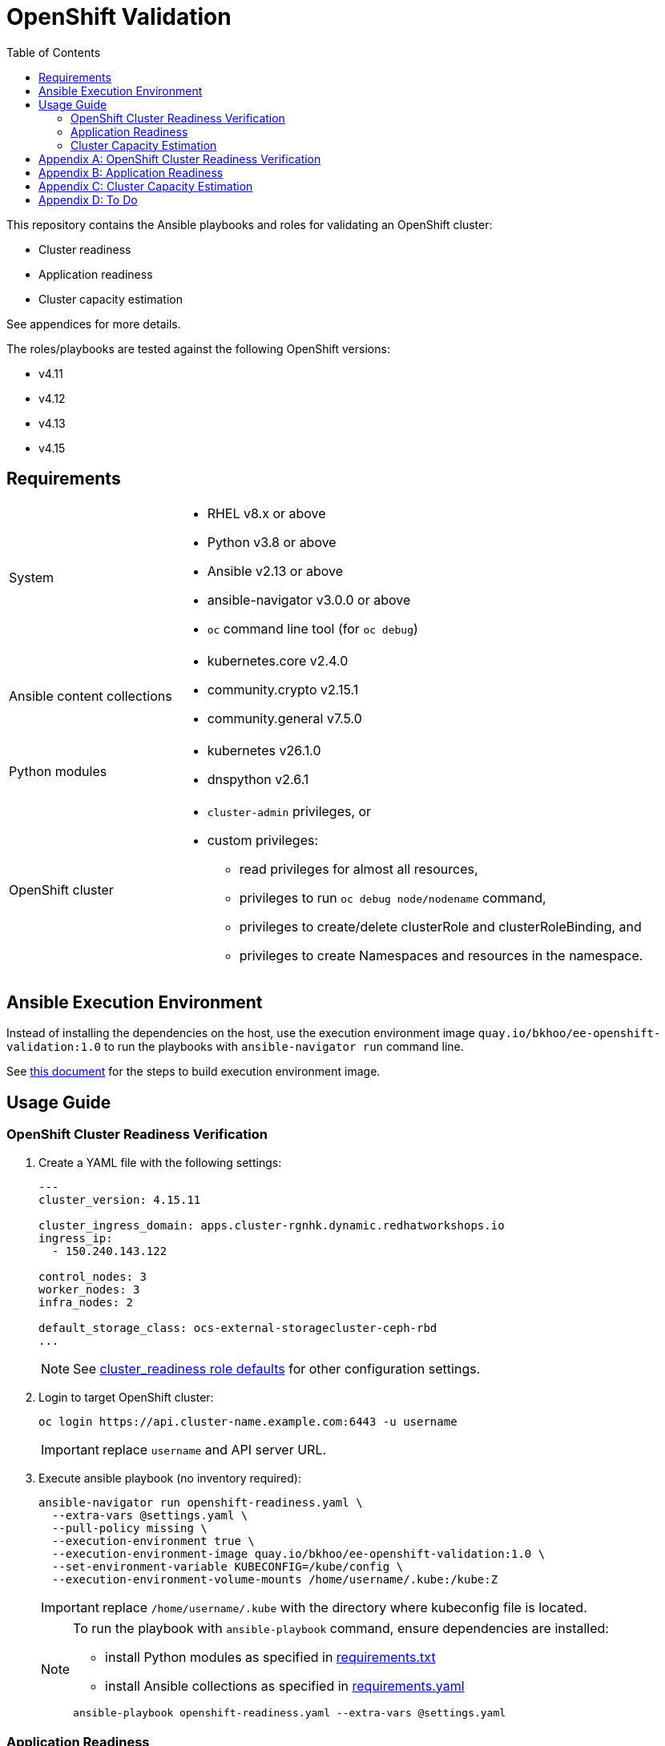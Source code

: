 = OpenShift Validation
:icons: font
:toc:

This repository contains the Ansible playbooks and roles for validating an OpenShift cluster:

- Cluster readiness
- Application readiness
- Cluster capacity estimation

See appendices for more details.

The roles/playbooks are tested against the following OpenShift versions:

- v4.11
- v4.12
- v4.13
- v4.15

== Requirements

[cols="1,3"]
|===
| System
a| - RHEL v8.x or above
- Python v3.8 or above
- Ansible v2.13 or above
- ansible-navigator v3.0.0 or above
- `oc` command line tool  (for `oc debug`)

| Ansible content collections
a| - kubernetes.core v2.4.0
- community.crypto v2.15.1
- community.general v7.5.0

| Python modules
a| - kubernetes v26.1.0
- dnspython v2.6.1

| OpenShift cluster
a|
* `cluster-admin` privileges, or
* custom privileges:
** read privileges for almost all resources,
** privileges to run `oc debug node/nodename` command,
** privileges to create/delete clusterRole and clusterRoleBinding, and
** privileges to create Namespaces and resources in the namespace.
|===

== Ansible Execution Environment

Instead of installing the dependencies on the host, use the execution environment image `quay.io/bkhoo/ee-openshift-validation:1.0` to run the playbooks with `ansible-navigator run` command line.

See link:execution-environment/readme.adoc[this document] for the steps to build execution environment image.

== Usage Guide

=== OpenShift Cluster Readiness Verification

. Create a YAML file with the following settings:
+
[source,yaml]
----
---
cluster_version: 4.15.11

cluster_ingress_domain: apps.cluster-rgnhk.dynamic.redhatworkshops.io
ingress_ip:
  - 150.240.143.122

control_nodes: 3
worker_nodes: 3
infra_nodes: 2

default_storage_class: ocs-external-storagecluster-ceph-rbd
...
----
+
NOTE: See link:./roles/cluster_readiness/defaults/main.yaml[cluster_readiness role defaults] for other configuration settings.

. Login to target OpenShift cluster:
+
[source,bash]
----
oc login https://api.cluster-name.example.com:6443 -u username
----
+
IMPORTANT: replace `username` and API server URL.

. Execute ansible playbook (no inventory required):
+
[source,bash]
----
ansible-navigator run openshift-readiness.yaml \
  --extra-vars @settings.yaml \
  --pull-policy missing \
  --execution-environment true \
  --execution-environment-image quay.io/bkhoo/ee-openshift-validation:1.0 \
  --set-environment-variable KUBECONFIG=/kube/config \
  --execution-environment-volume-mounts /home/username/.kube:/kube:Z
----
+
IMPORTANT: replace `/home/username/.kube` with the directory where kubeconfig file is located.
+
[NOTE]
====
To run the playbook with `ansible-playbook` command, ensure dependencies are installed:

- install Python modules as specified in link:./execution-environment/requirements.txt[requirements.txt]
- install Ansible collections as specified in link:./execution-environment/requirements.yaml[requirements.yaml]

[source,bash]
----
ansible-playbook openshift-readiness.yaml --extra-vars @settings.yaml
----
====

=== Application Readiness

. Login to target OpenShift cluster:
+
[source,bash]
----
oc login https://api.cluster-name.example.com:6443 -u username
----
+
IMPORTANT: replace `username` and API server URL.

. Execute ansible playbook (no inventory required):
+
[source,bash]
----
ansible-navigator run application-readiness.yaml \
  --pull-policy missing \
  --execution-environment true \
  --execution-environment-image quay.io/bkhoo/ee-openshift-validation:1.0 \
  --set-environment-variable KUBECONFIG=/kube/config \
  --execution-environment-volume-mounts /home/username/.kube:/kube:Z

### alternative: this requires all dependencies installed
ansible-playbook application-readiness.yaml
----
+
NOTE: See link:./roles/application_readiness/defaults/main.yaml[application_readiness role defaults] for configuration settings.

=== Cluster Capacity Estimation

. Login to target OpenShift cluster:
+
[source,bash]
----
oc login https://api.cluster-name.example.com:6443 -u username
----
+
IMPORTANT: replace `username` and API server URL.

. Execute ansible playbook (no inventory required):
+
[source,bash]
----
ansible-navigator run cluster-capacity.yaml \
  --pull-policy missing \
  --execution-environment true \
  --execution-environment-image quay.io/bkhoo/ee-openshift-validation:1.0 \
  --set-environment-variable KUBECONFIG=/kube/config \
  --execution-environment-volume-mounts /home/username/.kube:/kube:Z

### alternative: this requires all dependencies installed
ansible-playbook cluster-capacity.yaml
----
+
NOTE: See link:./roles/cluster_capacity/defaults/main.yaml[cluster_capacity role defaults] for configuration settings.

[appendix]
== OpenShift Cluster Readiness Verification

The link:./openshift-readiness.yaml[playbook] performs the following opinionated validations:

[cols="1,1,5,1"]
|===
.2+| link:./roles/cluster-readiness/tasks/oauth-server-metadata.yaml[oAuth server metadata]
| OMETA-01
| verify the oauth server's `/.well-known/oauth-authorization-server` endpoint returns metadata.
| link:https://docs.openshift.com/container-platform/latest/authentication/configuring-internal-oauth.html#oauth-server-metadata_configuring-internal-oauth[documentation]

| OMETA-02
| verify oAuth server issuer metadata is as expected.
| link:https://docs.openshift.com/container-platform/latest/authentication/configuring-internal-oauth.html#oauth-server-metadata_configuring-internal-oauth[documentation]

.2+| link:./roles/cluster-readiness/tasks/cluster-version.yaml[cluster version]
| VER-01
| verify `ClusterVersion` is as specified.
| link:https://docs.openshift.com/container-platform/latest/installing/validating-an-installation.html#getting-cluster-version-and-update-details_validating-an-installation[documentation]

| VER-02
| verify `ClusterVersion` state is `Completed`.
| link:https://docs.openshift.com/container-platform/latest/rest_api/config_apis/clusterversion-config-openshift-io-v1.html#status-history-2[documentation]

| link:./roles/cluster-readiness/tasks/cluster-operator.yaml[cluster operators]
| CO-01
| verify all `ClusterOperators` are in the correct state (`Available: true`, `Progressing: false`, `Degraded: false`).
| link:https://docs.openshift.com/container-platform/latest/installing/validating-an-installation.html#getting-cluster-version-and-update-details_validating-an-installation[documentation]

| link:./roles/cluster-readiness/tasks/machine-config-pools.yaml[machine config pools]
| MCP-01
| verify all nodes belong to a `MachineConfigPool`.
| link:https://www.redhat.com/en/blog/openshift-container-platform-4-how-does-machine-config-pool-work[documentation]

| link:./roles/cluster-readiness/tasks/machines.yaml[machines]
| MACHINE-01
| verify all machines are in `Running` state.
| link:https://docs.openshift.com/container-platform/latest/machine_management/machine-phases-lifecycle.html[documentation]

.8+| link:./roles/cluster-readiness/tasks/nodes.yaml[nodes]
| NODES-01
| verify number of machines and nodes is equal.
| link:https://docs.openshift.com/container-platform/latest/installing/index.html#ipi-verifying-nodes-after-installation_ocp-installation-overview[documentation]

| NODES-02
| verify number of control nodes is as specified.
| link:https://docs.openshift.com/container-platform/latest/installing/validating-an-installation.html#querying-the-status-of-cluster-nodes-using-the-cli_validating-an-installation[documentation]

| NODES-03
| verify number of worker nodes is as specified.
| link:https://docs.openshift.com/container-platform/latest/installing/validating-an-installation.html#querying-the-status-of-cluster-nodes-using-the-cli_validating-an-installation[documentation]

| NODES-04
| verify all nodes are in `Ready` state.
| link:https://docs.openshift.com/container-platform/latest/installing/validating-an-installation.html#querying-the-status-of-cluster-nodes-using-the-cli_validating-an-installation[documentation]

| NODES-05
| verify all nodes are schedulable.
| link:https://docs.openshift.com/container-platform/latest/nodes/nodes/nodes-nodes-working.html#nodes-nodes-working-marking_nodes-nodes-working[documentation]

| NODES-06
| verify all control nodes are unschedulable.
| link:https://docs.openshift.com/container-platform/latest/nodes/nodes/nodes-nodes-managing.html#nodes-nodes-working-master-schedulable_nodes-nodes-managing[documentation]

| NODES-07
| verify `cAdvisor` is collecting metrics for all nodes.
| link:https://kubernetes.io/docs/tasks/debug/debug-cluster/resource-metrics-pipeline/[documentation]

| NODES-08
| verify cpu and memory metrics for nodes are collected.
| link:https://docs.openshift.com/container-platform/latest/support/troubleshooting/verifying-node-health.html[documentation]

.12+| link:./roles/cluster-readiness/tasks/infra-nodes.yaml[infra nodes]
| INFRA-01
| verify infra nodes are defined
| link:https://docs.openshift.com/container-platform/latest/post_installation_configuration/cluster-tasks.html#creating-an-infra-node_post-install-cluster-tasks[documentation]

| INFRA-02
| verify number of infra nodes is as specified.
| link:https://docs.openshift.com/container-platform/latest/installing/validating-an-installation.html#querying-the-status-of-cluster-nodes-using-the-cli_validating-an-installation[documentation]

| INFRA-03
| verify infra nodes are not also labeled as wroker nodes
| link:https://docs.openshift.com/container-platform/latest/installing/validating-an-installation.html#querying-the-status-of-cluster-nodes-using-the-cli_validating-an-installation[documentation]

| INFRA-04
| verify openshift ingress router pods are on infra nodes
| link:https://docs.openshift.com/container-platform/latest/post_installation_configuration/cluster-tasks.html#infrastructure-moving-router_post-install-cluster-tasks[documentation]

| INFRA-05
| verify openshift image registry pods are on infra nodes
| link:https://docs.openshift.com/container-platform/latest/post_installation_configuration/cluster-tasks.html#infrastructure-moving-registry_post-install-cluster-tasks[documentation]

| INFRA-06
| verify openshift monitoring pods are on infra nodes
| link:https://docs.openshift.com/container-platform/latest/post_installation_configuration/cluster-tasks.html#infrastructure-moving-monitoring_post-install-cluster-tasks[documentation]

| INFRA-07
| verify openshift user workload monitoring pods are on infra nodes
| link:https://access.redhat.com/solutions/6826361[documentation]

| INFRA-08
| verify openshift logging pods are on infra nodes
| link:https://docs.openshift.com/container-platform/latest/observability/logging/scheduling_resources/logging-node-selectors.html#logging-node-selectors[documentation]
link:https://docs.openshift.com/container-platform/latest/rest_api/operatorhub_apis/subscription-operators-coreos-com-v1alpha1.html#spec-config[documentation]

| INFRA-09
| verify rhacs pods are on infra nodes
| link:https://docs.openshift.com/acs/4.4/installing/installing_ocp/install-central-config-options-ocp.html[documentation]
link:https://docs.openshift.com/acs/4.4/installing/installing_ocp/install-secured-cluster-config-options-ocp.html[documentation]

| INFRA-10
| verify openshift gitops pods are on infra nodes
| link:https://docs.openshift.com/gitops/latest/gitops_workloads_infranodes/running-gitops-control-plane-workloads-on-infrastructure-nodes.html[documentation]

| INFRA-11
| verify openshift virtualization pods are on infra nodes
| link:https://docs.openshift.com/container-platform/latest/virt/post_installation_configuration/virt-node-placement-virt-components.html[documentation]

| INFRA-12
| verify openshift service mesh pods are on infra nodes
| link:https://docs.openshift.com/container-platform/latest/service_mesh/v2x/ossm-create-smcp.html#ossm-config-control-plane-infrastructure-node-console_ossm-create-smcp[documentation]

| link:./roles/cluster-readiness/tasks/csr.yaml[certificate signing request]
| CSR-01
| verify no `CertificateSigningRequests` are pending.
| link:https://docs.openshift.com/container-platform/latest/post_installation_configuration/node-tasks.html#installation-approve-csrs_post-install-node-tasks[documentation]

.4+| link:./roles/cluster-readiness/tasks/wildcard-dns.yaml[wildcard DNS and certificate]
| WDNS-01
| verify default ingress DNS domain is as specified.
| link:https://docs.openshift.com/container-platform/latest/networking/ingress-operator.html#nw-installation-ingress-config-asset_configuring-ingress[documentation]

| WDNS-02
| verify wildcard DNS domain `*.apps.<cluster-name>.<base-domain>`.
| link:https://docs.openshift.com/container-platform/latest/installing/installing_platform_agnostic/installing-platform-agnostic.html#installation-dns-user-infra_installing-platform-agnostic[documentation]

| WDNS-03
| verify default ingress serving certificate Subject Alternative Names include the wildcard DNS hostname `*.apps.<cluster-name>.<base-domain>`.
| link:https://docs.openshift.com/container-platform/latest/networking/ingress-operator.html#nw-ingress-setting-a-custom-default-certificate_configuring-ingress[documentation]

| WDNS-04
| verify ingress routers are not using OpenShift self-signed default certificate
| link:https://docs.openshift.com/container-platform/latest/networking/ingress-operator.html#nw-ingress-setting-a-custom-default-certificate_configuring-ingress[documentation]

.2+| link:./roles/cluster-readiness/tasks/core-dns.yaml[CoreDNS]
| CDNS-01
| verify DNS lookup of service A record.
| link:https://kubernetes.io/docs/concepts/services-networking/dns-pod-service/#services[documentation]

| CDNS-02
| verify DNS lookup of service SRV record.
| link:https://kubernetes.io/docs/concepts/services-networking/dns-pod-service/#services[documentation]

| link:./roles/cluster-readiness/tasks/ntp.yaml[NTP]
| NTP-01
| verify ntp is synchronized on all nodes.
| link:https://docs.openshift.com/container-platform/latest/installing/installing_bare_metal_ipi/ipi-install-troubleshooting.html#ipi-install-troubleshooting-ntp-out-of-sync_ipi-install-troubleshooting[documentation]

| link:./roles/cluster-readiness/tasks/kubeadmin.yaml[kubeadmin user]
| KUBEADMIN-01
| verify `kubeadmin` user is removed.
| link:https://docs.openshift.com/container-platform/latest/authentication/remove-kubeadmin.html[documentation]

.5+| link:./roles/cluster-readiness/tasks/oauth.yaml[oAuth]
| OAUTH-01
| verify `accessTokenMaxAgeSeconds` is configure.
| link:https://docs.openshift.com/container-platform/latest/authentication/configuring-internal-oauth.html#oauth-configuring-internal-oauth_configuring-internal-oauth[documentation]

| OAUTH-02
| verify `accessTokenInactivityTimeout` is configured.
| link:https://docs.openshift.com/container-platform/latest/authentication/configuring-internal-oauth.html#oauth-token-inactivity-timeout_configuring-internal-oauth[documentation]

| OAUTH-03
| verify at least one identity provider is configured.
| link:https://docs.openshift.com/container-platform/latest/authentication/understanding-identity-provider.html[documentation]

| OAUTH-04
| verify ldap identity provider uses secured connection.
| link:https://docs.openshift.com/container-platform/latest/authentication/identity_providers/configuring-ldap-identity-provider.html#identity-provider-ldap-CR_configuring-ldap-identity-provider[documentation]

| OAUTH-05
| verify console login banner is configured.
| link:https://www.redhat.com/en/blog/customize-openshift-login-with-us-government-banner[documentation]

| link:./roles/cluster-readiness/tasks/cli-motd.yaml[CLI motd]
| MOTD-01
| verify motd is configured.
| link:https://access.redhat.com/solutions/5099311[documentation]

.5+| link:./roles/cluster-readiness/tasks/etcd.yaml[etcd]
| ETCD-01
| verify etcd is healthy.
| link:https://etcd.io/docs/v3.5/tutorials/how-to-check-cluster-status/[documentation]

| ETCD-02
| verify performance of disk hosting etcd.
| link:https://docs.openshift.com/container-platform/latest/scalability_and_performance/recommended-performance-scale-practices/recommended-etcd-practices.html#recommended-etcd-practices_recommended-etcd-practices[documentation]

| ETCD-03
| verify etcd data is encrypted.
| link:https://docs.openshift.com/container-platform/latest/post_installation_configuration/cluster-tasks.html#about-etcd_post-install-cluster-tasks[documentation]

| ETCD-04
| verify etcd data encryption is `aes-gcm`.
| link:https://docs.openshift.com/container-platform/latest/post_installation_configuration/cluster-tasks.html#about-etcd_post-install-cluster-tasks[documentation]

| ETCD-05
| verify etcd data encryption is completed.
| link:https://docs.openshift.com/container-platform/latest/post_installation_configuration/cluster-tasks.html#about-etcd_post-install-cluster-tasks[documentation]

.6+| link:./roles/cluster-readiness/tasks/tls-security-profile.yaml[TLS security profile]
| TLS-01
| verify `IngressController` not configured with `Old` `tlsSecurityProfile`.
| link:https://docs.openshift.com/container-platform/latest/security/tls-security-profiles.html#tls-profiles-ingress-configuring_tls-security-profiles[documentation]

| TLS-02
| verify `IngressController` `Custom` `tlsSecurityProfile` not configure with `minTLSVersion` set to `VersionTLS10` or `VersionTLS11`.
| link:https://access.redhat.com/articles/5348961[documentation]

| TLS-03
| verify `APIServer` not configured with `Old` `tlsSecurityProfile`.
| link:https://docs.openshift.com/container-platform/latest/security/tls-security-profiles.html#tls-profiles-kubernetes-configuring_tls-security-profiles[documentation]

| TLS-04
| verify `APIServer` `Custom` `tlsSecurityProfile` not configure with `minTLSVersion` set to `VersionTLS10` or `VersionTLS11`.
| link:https://access.redhat.com/articles/5348961[documentation]

| TLS-05
| verify `KubeletConfig` not configured with `Old` `tlsSecurityProfile`.
| link:https://docs.openshift.com/container-platform/latest/security/tls-security-profiles.html#tls-profiles-kubelet-configuring_tls-security-profiles[documentation]

| TLS-06
| verify `KubeletConfig` `Custom` `tlsSecurityProfile` not configure with `minTLSVersion` set to `VersionTLS10` or `VersionTLS11`.
| link:https://access.redhat.com/articles/5348961[documentation]

.2+| link:./roles/cluster-readiness/tasks/secure-routes.yaml[OpenShift routes]
| ROUTE-01
| verify only secured routes are configured
| link:https://docs.openshift.com/container-platform/4.15/rest_api/network_apis/route-route-openshift-io-v1.html#spec-tls[documentation]

| ROUTE-02
| verify TLS routes do not set insecureEdgeTerminationPolicy to Allow
| link:https://access.redhat.com/solutions/3516221[documentation]

| link:./roles/cluster-readiness/tasks/audit.yaml[audit profile]
| AUDIT-01
| verify audit profile is configured.
| link:https://docs.openshift.com/container-platform/latest/security/audit-log-policy-config.html[documentation]

.4+| link:./roles/cluster-readiness/tasks/garbage-collection.yaml[garbage collection KubeletConfig]
| GC-01
| verify KubeletConfig resources is defined
| link:https://docs.openshift.com/container-platform/latest/rest_api/machine_apis/kubeletconfig-machineconfiguration-openshift-io-v1.html[documentation]

| GC-02
| verify each KubeletConfig is applied
| link:https://docs.openshift.com/container-platform/latest/nodes/nodes/nodes-nodes-garbage-collection.html[documentation]

| GC-03
| verify KubeletConfig's machineConfigPoolSelector has matching MachineConfigPool
| link:https://www.redhat.com/en/blog/openshift-container-platform-4-how-does-machine-config-pool-work[documentation]

| GC-04
a| verify each KubeletConfig has the following properties:

- evictionSoft
- evictionHard
- evictionSoftGracePeriod
- imageGCLowThresholdPercent
- imageGCHighThresholdPercent
- evictionPressureTransitionPeriod
- imageMinimumGCAge
| link:https://docs.openshift.com/container-platform/latest/nodes/nodes/nodes-nodes-garbage-collection.html[documentation]

| link:./roles/cluster-readiness/tasks/project-self-provisioner.yaml[project self provisioner]
| PROV-01
| verify project self provisioner is not allowed for authenticated users.
| link:https://docs.openshift.com/container-platform/latest/applications/projects/configuring-project-creation.html#disabling-project-self-provisioning_configuring-project-creation[documentation]

.2+| link:./roles/cluster-readiness/tasks/project-template.yaml[project request template]
| PROJ-01
| verify project request template is configured.
| link:https://docs.openshift.com/container-platform/latest/applications/projects/configuring-project-creation.html[documentation]

| PROJ-02
| verify project request template defines: Project, LimitRange, ResourceQuota, NetworkPolicy.
| link:https://docs.openshift.com/container-platform/latest/applications/projects/configuring-project-creation.html[documentation]

.3+| link:./roles/cluster-readiness/tasks/storage-classes.yaml[storage class]
| SC-01
| verify default storage class is configured.
| link:https://docs.openshift.com/container-platform/latest/post_installation_configuration/storage-configuration.html#storage-class-annotations_post-install-storage-configuration[documentation]

| SC-02
| verify only one default storage class is configured.
| link:https://docs.openshift.com/container-platform/latest/post_installation_configuration/storage-configuration.html#storage-class-annotations_post-install-storage-configuration[documentation]

| SC-03
| verify default storage class is as specified.
| link:https://docs.openshift.com/container-platform/latest/post_installation_configuration/storage-configuration.html#storage-class-annotations_post-install-storage-configuration[documentation]

.6+| link:./roles/cluster-readiness/tasks/operator-hub.yaml[operator hub]
| OH-01
| verify default `CatalogSources` are disable as specified.
| link:https://docs.openshift.com/container-platform/latest/operators/understanding/olm-rh-catalogs.html[documentation]

| OH-02
| verify at least one `CatalogSource` is configured.
| link:https://docs.openshift.com/container-platform/latest/operators/admin/olm-managing-custom-catalogs.html#olm-creating-catalog-from-index_olm-managing-custom-catalogs[documentation]

| OH-03
| verify all `CatalogSources` are in `READY` state.
| link:https://docs.openshift.com/container-platform/latest/operators/admin/olm-managing-custom-catalogs.html#olm-creating-catalog-from-index_olm-managing-custom-catalogs[documentation]

| OH-04
| verify `CatalogSources` have `PackageManifests`.
| link:https://docs.openshift.com/container-platform/latest/operators/admin/olm-managing-custom-catalogs.html#olm-creating-catalog-from-index_olm-managing-custom-catalogs[documentation]

| OH-05
| verify all `ClusterServiceVersions` are in `Succeeded` phase.
| link:https://docs.openshift.com/container-platform/latest/operators/understanding/olm/olm-understanding-olm.html#olm-csv_olm-understanding-olm[documentation]

| OH-06
| verify all `InstallPlan` are approved.
| link:https://docs.openshift.com/container-platform/latest/operators/understanding/olm/olm-understanding-olm.html#olm-installplan_olm-understanding-olm[documentation]

.5+| link:./roles/cluster-readiness/tasks/monitoring.yaml[monitoring] and link:./roles/cluster-readiness/tasks/alerting.yaml[monitoring] stacks
| MONITOR-01
| verify user workload monitoring is enabled.
| link:https://docs.openshift.com/container-platform/latest/observability/monitoring/enabling-monitoring-for-user-defined-projects.html[documentation]

| MONITOR-02
| verify cluster monitoring stack is using persistent volume.
| link:https://docs.openshift.com/container-platform/latest/observability/monitoring/configuring-the-monitoring-stack.html#configuring_persistent_storage_configuring-the-monitoring-stack:[documentation]

| MONITOR-03
| verify user workload monitoring stack is using persistent volume.
| link:https://docs.openshift.com/container-platform/latest/observability/monitoring/configuring-the-monitoring-stack.html#configuring_persistent_storage_configuring-the-monitoring-stack[documentation]

| ALERT-01
| verify AlertManager has at least one receiver configured
| link:https://docs.openshift.com/container-platform/latest/observability/monitoring/managing-alerts.html#sending-notifications-to-external-systems_managing-alerts[documentation]

| ALERT-02
| verify alert notifications are sent to external system
| link:https://docs.openshift.com/container-platform/latest/observability/monitoring/managing-alerts.html#sending-notifications-to-external-systems_managing-alerts[documentation]

.4+| link:./roles/cluster-readiness/tasks/logging.yaml[logging stack]
| LOG-01
| verify openshift logging operator is deployed.
| link:https://docs.openshift.com/container-platform/latest/logging/cluster-logging-deploying.html#cluster-logging-deploy-cli_cluster-logging-deploying[documentation]

| LOG-02
| verify `ClusterLogging` instance exist.
| link:https://docs.openshift.com/container-platform/latest/logging/cluster-logging-deploying.html#create-cluster-logging-cli_cluster-logging-deploying[documentation]

| LOG-03
| verify `ClusterLogging` instance is in `Managed` state.
| link:https://docs.openshift.com/container-platform/latest/logging/cluster-logging-deploying.html#create-cluster-logging-cli_cluster-logging-deploying[documentation]

| LOG-04
| verify `ClusterLogging` collector type is `vector`.
| link:https://docs.openshift.com/container-platform/latest/logging/cluster-logging-deploying.html#configuring-logging-collector_cluster-logging-deploying[documentation]

.4+| link:./roles/cluster-readiness/tasks/image-controller-config.yaml[image controller config]
| IMAGE-01
| verify image registries whitelist is configured.
| link:https://docs.openshift.com/container-platform/latest/openshift_images/image-configuration.html[documentation]

| IMAGE-02
| verify insecure image registries are not allowed.
| link:https://docs.openshift.com/container-platform/latest/openshift_images/image-configuration.html[documentation]

| IMAGE-03
| verify import from insecure image registries are not allowed.
| link:https://docs.openshift.com/container-platform/latest/openshift_images/image-configuration.html[documentation]

| IMAGE-04
| verify `samplesRegistry` is configured.
| link:https://access.redhat.com/solutions/6547281[documentation]

| link:./roles/cluster-readiness/tasks/image-registry-mirroring.yaml[ImageContentSourcePolicy]
| ICSP-01
| verify if ImageContentSourcePolicy is configured; ImageContentSourcePolicy is deprecated since OpenShift v4.13.
| link:https://docs.openshift.com/container-platform/4.13/post_installation_configuration/preparing-for-users.html#images-configuration-registry-mirror_post-install-preparing-for-users[documentation]

| link:./roles/cluster-readiness/tasks/internal-image-registry.yaml[openshift image registry]
| REGISTRY-01
| verify image registry is not using `emptyDir` storage if it is in `Managed` state.
| link:https://docs.openshift.com/container-platform/latest/registry/configuring-registry-operator.html[documentation]

.5+| link:./roles/cluster-readiness/tasks/pods.yaml[pods]
| PODS-01
| verify all pods are in `Running` or `Completed` state.
| link:https://docs.openshift.com/container-platform/latest/rest_api/workloads_apis/pod-v1.html#status[documentation]

| PODS-02
| verify no pod in `default` or `openshift` namespaces.
|

| PODS-03
| verify pods with too many restarts.
|

| PODS-04
| verify `cAdvisor` is collecting metrics for all pods.
| link:https://kubernetes.io/docs/tasks/debug/debug-cluster/resource-metrics-pipeline/[documentation]

| PODS-05
| verify cpu and memory metrics for pods are collected.
| link:https://docs.openshift.com/container-platform/latest/nodes/pods/nodes-pods-viewing.html#nodes-pods-viewing-usage_nodes-pods-viewing[documentation]
|===

[appendix]
== Application Readiness

The link:./application-readiness.yaml[playbook] is base on this link:https://developers.redhat.com/learning/learn:openshift:foundations-openshift/resource/resources:work-databases-openshift-web-console[OpenShift Learning path]:

- stateful application:
  . deploys `mongodb` StatefulSet and `namegen` Deployment.
  . exposes the `namegen` service externally via Route.
  . creates database, collection, and document in mongodb.
  . stimulate failure by killing `mongodb` and `namegeb` pods; OpenShift will restart the pods.
  . compare documents in mongodb before and after failure.
  . deletes the resources created.
- stateless application:
  . configure Role and RoleBinding to allow `get` and `list` access o Pods and ConfigMaps.
  . deploys `ose-tools` image to run `oc` and `curl` commands against OpenShift API server, to get/list Pods, ConfigMaps, Secrets and Nodes.

Successful playbook execution confirms the following:

- create/delete OpenShift resources (Namespace, Secret, ConfigMap, PersistentVolumeClaim, PersistentVolume, NetworkPolicy, StatefulSet, Deployment, Job, Service, Route, Role, RoleBinding, etc).
- default storage class is configured.
- dynamic provisioning of persistent volume.
- persistent volume for storing stateful data; no data loss when application pods failed.
- consuming OpenShift Secret/ConfigMap ss volume or environment variables.
- service discovery via CoreDNS.
- ingress and egress network policies to allow only necessary traffic, denies the rest.
- externally exposed application service is accessible.
- RBAC to allow access to specific OpenShift resources from within the container.

[IMPORTANT]
====
The playbook does not deploy the application with common best practices:

- images are pulled from `quay.io` without authentication.
- secrets store in environment variables.
- no TLS encryption for network communication.
- password stored in Git repository.
====

[appendix]
== Cluster Capacity Estimation

The link:./cluster-capacity.yaml[playbook] estimates the capacity of the cluster using link:https://docs.openshift.com/container-platform/latest/nodes/clusters/nodes-cluster-resource-levels.html[OpenShift Cluster Capacity Tool].

The tool estimates the number of pods that can be scheduled on the cluster with this link:./roles/cluster-capacity/templates/configmap.yaml.j2[podSpec].

[appendix]
== To Do

- infra workloads are deployed to infra nodes:
  * openshift pipelines
  * serverless
  * pods on openshift-operators namespace
- logs are forwarded to external log aggregator.
